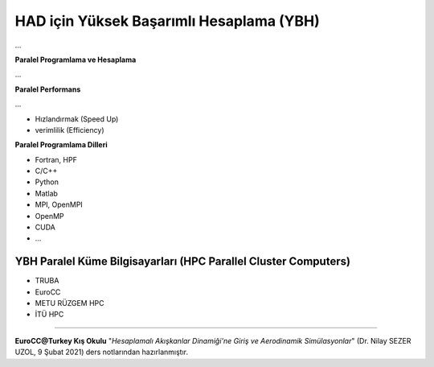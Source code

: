 =========================================
HAD için Yüksek Başarımlı Hesaplama (YBH)
=========================================
...

**Paralel Programlama ve Hesaplama**

...

**Paralel Performans**

...

* Hızlandırmak (Speed Up)
* verimlilik (Efficiency)

**Paralel Programlama Dilleri**

* Fortran, HPF
* C/C++
* Python
* Matlab
* MPI, OpenMPI
* OpenMP
* CUDA
* ...

YBH Paralel Küme Bilgisayarları (HPC Parallel Cluster Computers)
================================================================
* TRUBA
* EuroCC
* METU RÜZGEM HPC
* İTÜ HPC
  
----------

**EuroCC@Turkey Kış Okulu** "*Hesaplamalı Akışkanlar Dinamiği'ne Giriş ve 
Aerodinamik Simülasyonlar*" (Dr. Nilay SEZER UZOL, 9 Şubat 2021) ders notlarından hazırlanmıştır.
